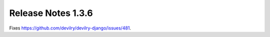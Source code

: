 ======================= 
Release Notes 1.3.6
=======================

Fixes https://github.com/devilry/devilry-django/issues/481.
